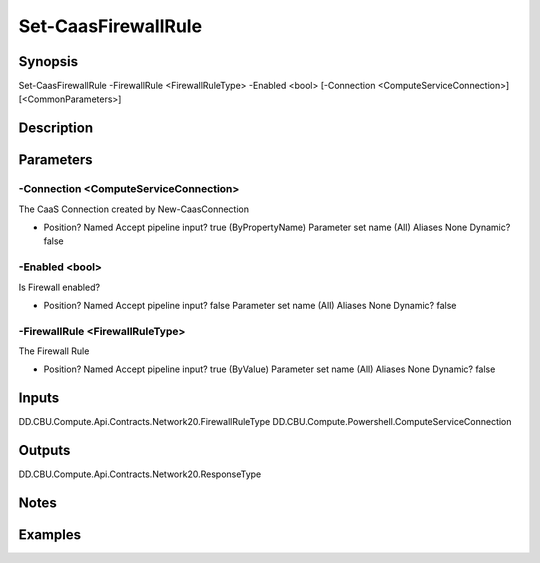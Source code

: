 ﻿
Set-CaasFirewallRule
===================

Synopsis
--------

.. code-block:: powershell
    
    
Set-CaasFirewallRule -FirewallRule <FirewallRuleType> -Enabled <bool> [-Connection <ComputeServiceConnection>] [<CommonParameters>]





Description
-----------



Parameters
----------




-Connection <ComputeServiceConnection>
~~~~~~~~~

The CaaS Connection created by New-CaasConnection

*     Position?                    Named     Accept pipeline input?       true (ByPropertyName)     Parameter set name           (All)     Aliases                      None     Dynamic?                     false





-Enabled <bool>
~~~~~~~~~

Is Firewall enabled?

*     Position?                    Named     Accept pipeline input?       false     Parameter set name           (All)     Aliases                      None     Dynamic?                     false





-FirewallRule <FirewallRuleType>
~~~~~~~~~

The Firewall Rule

*     Position?                    Named     Accept pipeline input?       true (ByValue)     Parameter set name           (All)     Aliases                      None     Dynamic?                     false





Inputs
------

DD.CBU.Compute.Api.Contracts.Network20.FirewallRuleType
DD.CBU.Compute.Powershell.ComputeServiceConnection


Outputs
-------

DD.CBU.Compute.Api.Contracts.Network20.ResponseType


Notes
-----



Examples
---------


